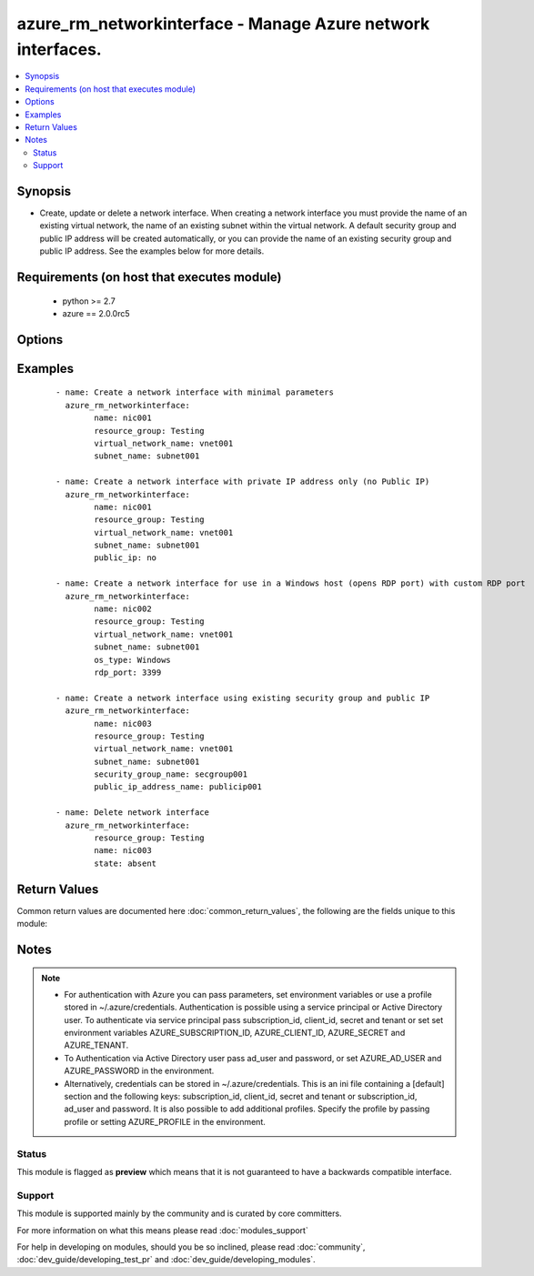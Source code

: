 .. _azure_rm_networkinterface:


azure_rm_networkinterface - Manage Azure network interfaces.
++++++++++++++++++++++++++++++++++++++++++++++++++++++++++++

.. versionadded:: 2.1


.. contents::
   :local:
   :depth: 2


Synopsis
--------

* Create, update or delete a network interface. When creating a network interface you must provide the name of an existing virtual network, the name of an existing subnet within the virtual network. A default security group and public IP address will be created automatically, or you can provide the name of an existing security group and public IP address. See the examples below for more details.


Requirements (on host that executes module)
-------------------------------------------

  * python >= 2.7
  * azure == 2.0.0rc5


Options
-------

.. raw:: html

    <table border=1 cellpadding=4>
    <tr>
    <th class="head">parameter</th>
    <th class="head">required</th>
    <th class="head">default</th>
    <th class="head">choices</th>
    <th class="head">comments</th>
    </tr>
                <tr><td>ad_user<br/><div style="font-size: small;"></div></td>
    <td>no</td>
    <td></td>
        <td></td>
        <td><div>Active Directory username. Use when authenticating with an Active Directory user rather than service principal.</div>        </td></tr>
                <tr><td>append_tags<br/><div style="font-size: small;"></div></td>
    <td>no</td>
    <td>True</td>
        <td></td>
        <td><div>Use to control if tags field is canonical or just appends to existing tags. When canonical, any tags not found in the tags parameter will be removed from the object's metadata.</div>        </td></tr>
                <tr><td>client_id<br/><div style="font-size: small;"></div></td>
    <td>no</td>
    <td></td>
        <td></td>
        <td><div>Azure client ID. Use when authenticating with a Service Principal.</div>        </td></tr>
                <tr><td>location<br/><div style="font-size: small;"></div></td>
    <td>no</td>
    <td>resource_group location</td>
        <td></td>
        <td><div>Valid azure location. Defaults to location of the resource group.</div>        </td></tr>
                <tr><td>name<br/><div style="font-size: small;"></div></td>
    <td>yes</td>
    <td></td>
        <td></td>
        <td><div>Name of the network interface.</div>        </td></tr>
                <tr><td>open_ports<br/><div style="font-size: small;"></div></td>
    <td>no</td>
    <td></td>
        <td></td>
        <td><div>When a default security group is created for a Linux host a rule will be added allowing inbound TCP connections to the default SSH port 22, and for a Windows host rules will be added allowing inbound access to RDP ports 3389 and 5986. Override the default ports by providing a list of open ports.</div>        </td></tr>
                <tr><td>os_type<br/><div style="font-size: small;"></div></td>
    <td>no</td>
    <td>Linux</td>
        <td><ul><li>Windows</li><li>Linux</li></ul></td>
        <td><div>Determines any rules to be added to a default security group. When creating a network interface, if no security group name is provided, a default security group will be created. If the os_type is 'Windows', a rule will be added allowing RDP access. If the os_type is 'Linux', a rule allowing SSH access will be added.</div>        </td></tr>
                <tr><td>password<br/><div style="font-size: small;"></div></td>
    <td>no</td>
    <td></td>
        <td></td>
        <td><div>Active Directory user password. Use when authenticating with an Active Directory user rather than service principal.</div>        </td></tr>
                <tr><td>private_ip_address<br/><div style="font-size: small;"></div></td>
    <td>no</td>
    <td></td>
        <td></td>
        <td><div>Valid IPv4 address that falls within the specified subnet.</div>        </td></tr>
                <tr><td>private_ip_allocation_method<br/><div style="font-size: small;"></div></td>
    <td>no</td>
    <td>Dynamic</td>
        <td><ul><li>Dynamic</li><li>Static</li></ul></td>
        <td><div>Specify whether or not the assigned IP address is permanent. NOTE: when creating a network interface specifying a value of 'Static' requires that a private_ip_address value be provided. You can update the allocation method to 'Static' after a dynamic private ip address has been assigned.</div>        </td></tr>
                <tr><td>profile<br/><div style="font-size: small;"></div></td>
    <td>no</td>
    <td></td>
        <td></td>
        <td><div>Security profile found in ~/.azure/credentials file.</div>        </td></tr>
                <tr><td>public_ip<br/><div style="font-size: small;"></div></td>
    <td>no</td>
    <td>True</td>
        <td></td>
        <td><div>When creating a network interface, if no public IP address name is provided a default public IP address will be created. Set to false, if you do not want a public IP address automatically created.</div>        </td></tr>
                <tr><td>public_ip_address_name<br/><div style="font-size: small;"></div></td>
    <td>no</td>
    <td></td>
        <td></td>
        <td><div>Name of an existing public IP address object to associate with the security group.</div></br>
    <div style="font-size: small;">aliases: public_ip_address, public_ip_name<div>        </td></tr>
                <tr><td>public_ip_allocation_method<br/><div style="font-size: small;"></div></td>
    <td>no</td>
    <td>Dynamic</td>
        <td><ul><li>Dynamic</li><li>Static</li></ul></td>
        <td><div>If a public_ip_address_name is not provided, a default public IP address will be created. The allocation method determines whether or not the public IP address assigned to the network interface is permanent.</div>        </td></tr>
                <tr><td>resource_group<br/><div style="font-size: small;"></div></td>
    <td>yes</td>
    <td></td>
        <td></td>
        <td><div>Name of a resource group where the network interface exists or will be created.</div>        </td></tr>
                <tr><td>secret<br/><div style="font-size: small;"></div></td>
    <td>no</td>
    <td></td>
        <td></td>
        <td><div>Azure client secret. Use when authenticating with a Service Principal.</div>        </td></tr>
                <tr><td>security_group_name<br/><div style="font-size: small;"></div></td>
    <td>no</td>
    <td></td>
        <td></td>
        <td><div>Name of an existing security group with which to associate the network interface. If not provided, a default security group will be created.</div></br>
    <div style="font-size: small;">aliases: security_group<div>        </td></tr>
                <tr><td>state<br/><div style="font-size: small;"></div></td>
    <td>no</td>
    <td>present</td>
        <td><ul><li>absent</li><li>present</li></ul></td>
        <td><div>Assert the state of the network interface. Use 'present' to create or update an interface and 'absent' to delete an interface.</div>        </td></tr>
                <tr><td>subnet_name<br/><div style="font-size: small;"></div></td>
    <td>no</td>
    <td></td>
        <td></td>
        <td><div>Name of an existing subnet within the specified virtual network. Required when creating a network interface</div></br>
    <div style="font-size: small;">aliases: subnet<div>        </td></tr>
                <tr><td>subscription_id<br/><div style="font-size: small;"></div></td>
    <td>no</td>
    <td></td>
        <td></td>
        <td><div>Your Azure subscription Id.</div>        </td></tr>
                <tr><td>tags<br/><div style="font-size: small;"></div></td>
    <td>no</td>
    <td></td>
        <td></td>
        <td><div>Dictionary of string:string pairs to assign as metadata to the object. Metadata tags on the object will be updated with any provided values. To remove tags set append_tags option to false.
    </div>        </td></tr>
                <tr><td>tenant<br/><div style="font-size: small;"></div></td>
    <td>no</td>
    <td></td>
        <td></td>
        <td><div>Azure tenant ID. Use when authenticating with a Service Principal.</div>        </td></tr>
                <tr><td>virtual_network_name<br/><div style="font-size: small;"></div></td>
    <td>no</td>
    <td></td>
        <td></td>
        <td><div>Name of an existing virtual network with which the network interface will be associated. Required when creating a network interface.</div></br>
    <div style="font-size: small;">aliases: virtual_network<div>        </td></tr>
        </table>
    </br>



Examples
--------

 ::

        - name: Create a network interface with minimal parameters
          azure_rm_networkinterface:
                name: nic001
                resource_group: Testing
                virtual_network_name: vnet001
                subnet_name: subnet001
    
        - name: Create a network interface with private IP address only (no Public IP)
          azure_rm_networkinterface:
                name: nic001
                resource_group: Testing
                virtual_network_name: vnet001
                subnet_name: subnet001
                public_ip: no
    
        - name: Create a network interface for use in a Windows host (opens RDP port) with custom RDP port
          azure_rm_networkinterface:
                name: nic002
                resource_group: Testing
                virtual_network_name: vnet001
                subnet_name: subnet001
                os_type: Windows
                rdp_port: 3399
    
        - name: Create a network interface using existing security group and public IP
          azure_rm_networkinterface:
                name: nic003
                resource_group: Testing
                virtual_network_name: vnet001
                subnet_name: subnet001
                security_group_name: secgroup001
                public_ip_address_name: publicip001
    
        - name: Delete network interface
          azure_rm_networkinterface:
                resource_group: Testing
                name: nic003
                state: absent

Return Values
-------------

Common return values are documented here :doc:`common_return_values`, the following are the fields unique to this module:

.. raw:: html

    <table border=1 cellpadding=4>
    <tr>
    <th class="head">name</th>
    <th class="head">description</th>
    <th class="head">returned</th>
    <th class="head">type</th>
    <th class="head">sample</th>
    </tr>

        <tr>
        <td> state </td>
        <td> The current state of the network interface. </td>
        <td align=center> always </td>
        <td align=center> dict </td>
        <td align=center> {'dns_settings': {'dns_servers': [], 'internal_fqdn': None, 'internal_dns_name_label': None, 'applied_dns_servers': []}, 'name': 'nic003', 'tags': None, 'primary': None, 'enable_ip_forwarding': False, 'etag': 'W/"be115a43-2148-4545-a324-f33ad444c926"', 'location': 'eastus2', 'mac_address': None, 'ip_configuration': {'private_ip_address': '10.1.0.10', 'private_ip_allocation_method': 'Static', 'public_ip_address': {'id': '/subscriptions/XXXXXXX-XXXX-XXXX-XXXX-XXXXXXXXXX/resourceGroups/Testing/providers/Microsoft.Network/publicIPAddresses/publicip001', 'name': 'publicip001'}, 'name': 'default', 'subnet': {}}, 'provisioning_state': 'Succeeded', 'type': 'Microsoft.Network/networkInterfaces', 'id': '/subscriptions/XXXXXXX-XXXX-XXXX-XXXX-XXXXXXXXXX/resourceGroups/Testing/providers/Microsoft.Network/networkInterfaces/nic003', 'network_security_group': {}} </td>
    </tr>
        
    </table>
    </br></br>

Notes
-----

.. note::
    - For authentication with Azure you can pass parameters, set environment variables or use a profile stored in ~/.azure/credentials. Authentication is possible using a service principal or Active Directory user. To authenticate via service principal pass subscription_id, client_id, secret and tenant or set set environment variables AZURE_SUBSCRIPTION_ID, AZURE_CLIENT_ID, AZURE_SECRET and AZURE_TENANT.
    - To Authentication via Active Directory user pass ad_user and password, or set AZURE_AD_USER and AZURE_PASSWORD in the environment.
    - Alternatively, credentials can be stored in ~/.azure/credentials. This is an ini file containing a [default] section and the following keys: subscription_id, client_id, secret and tenant or subscription_id, ad_user and password. It is also possible to add additional profiles. Specify the profile by passing profile or setting AZURE_PROFILE in the environment.



Status
~~~~~~

This module is flagged as **preview** which means that it is not guaranteed to have a backwards compatible interface.


Support
~~~~~~~

This module is supported mainly by the community and is curated by core committers.

For more information on what this means please read :doc:`modules_support`


For help in developing on modules, should you be so inclined, please read :doc:`community`, :doc:`dev_guide/developing_test_pr` and :doc:`dev_guide/developing_modules`.
